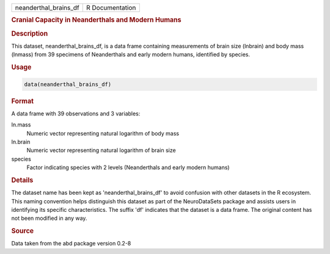 .. container::

   .. container::

      ===================== ===============
      neanderthal_brains_df R Documentation
      ===================== ===============

      .. rubric:: Cranial Capacity in Neanderthals and Modern Humans
         :name: cranial-capacity-in-neanderthals-and-modern-humans

      .. rubric:: Description
         :name: description

      This dataset, neanderthal_brains_df, is a data frame containing
      measurements of brain size (lnbrain) and body mass (lnmass) from
      39 specimens of Neanderthals and early modern humans, identified
      by species.

      .. rubric:: Usage
         :name: usage

      .. code:: R

         data(neanderthal_brains_df)

      .. rubric:: Format
         :name: format

      A data frame with 39 observations and 3 variables:

      ln.mass
         Numeric vector representing natural logarithm of body mass

      ln.brain
         Numeric vector representing natural logarithm of brain size

      species
         Factor indicating species with 2 levels (Neanderthals and early
         modern humans)

      .. rubric:: Details
         :name: details

      The dataset name has been kept as 'neanderthal_brains_df' to avoid
      confusion with other datasets in the R ecosystem. This naming
      convention helps distinguish this dataset as part of the
      NeuroDataSets package and assists users in identifying its
      specific characteristics. The suffix 'df' indicates that the
      dataset is a data frame. The original content has not been
      modified in any way.

      .. rubric:: Source
         :name: source

      Data taken from the abd package version 0.2-8
